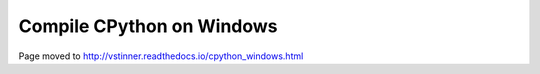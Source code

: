 ++++++++++++++++++++++++++
Compile CPython on Windows
++++++++++++++++++++++++++

Page moved to http://vstinner.readthedocs.io/cpython_windows.html
